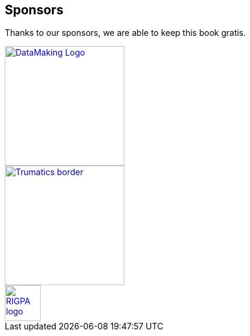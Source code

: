== Sponsors

Thanks to our sponsors, we are able to keep this book gratis.

image::https://datamaking.in/assets/images/DataMaking_Logo.png[,200,,link="https://datamaking.in/"]

image::http://134.209.159.113/trumatics/img/Trumatics-border.png[,200,,link="http://trumatics.com/"]

image::images/sponsors/RIGPA_logo.png[,60,,link="https://rigpa.in/"]

